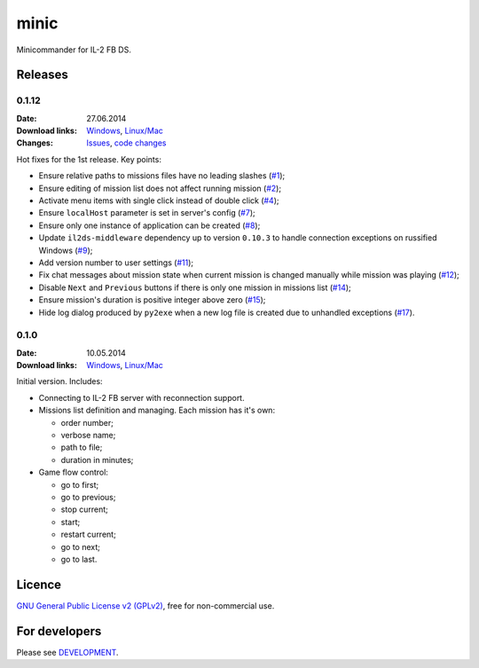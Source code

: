 minic
=====

Minicommander for IL-2 FB DS.

.. image:: http://i.imgur.com/IceQg1U.png
    :alt: Minic screenshots
    :align: center

Releases
--------

0.1.12
^^^^^^

:Date: 27.06.2014
:Download links:
    `Windows <https://drive.google.com/file/d/0B4hbTGD5PQqQMTdsa1BPd3BTaGc/edit?usp=sharing>`_,
    `Linux/Mac <https://github.com/IL2HorusTeam/minic/archive/0.1.12.zip>`_
:Changes:
    `Issues <https://github.com/IL2HorusTeam/minic/issues?milestone=1&state=closed>`_,
    `code changes <https://github.com/IL2HorusTeam/minic/compare/0.1.0...0.1.12>`_

Hot fixes for the 1st release. Key points:

* Ensure relative paths to missions files have no leading slashes (`#1`_);
* Ensure editing of mission list does not affect running mission (`#2`_);
* Activate menu items with single click instead of double click (`#4`_);
* Ensure ``localHost`` parameter is set in server's config (`#7`_);
* Ensure only one instance of application can be created (`#8`_);
* Update ``il2ds-middleware`` dependency up to version ``0.10.3`` to handle
  connection exceptions on russified Windows (`#9`_);
* Add version number to user settings (`#11`_);
* Fix chat messages about mission state when current mission is changed
  manually while mission was playing (`#12`_);
* Disable ``Next`` and ``Previous`` buttons if there is only one mission in
  missions list (`#14`_);
* Ensure mission's duration is positive integer above zero (`#15`_);
* Hide log dialog produced by ``py2exe`` when a new log file is created due to
  unhandled exceptions (`#17`_).

0.1.0
^^^^^

:Date: 10.05.2014
:Download links:
    `Windows <https://drive.google.com/file/d/0B4hbTGD5PQqQYVJ6dWJ6NEVJQmM/edit?usp=sharing>`_,
    `Linux/Mac <https://github.com/IL2HorusTeam/minic/archive/0.1.0.zip>`_

Initial version. Includes:

* Connecting to IL-2 FB server with reconnection support.
* Missions list definition and managing. Each mission has it's own:

  - order number;
  - verbose name;
  - path to file;
  - duration in minutes;

* Game flow control:

  - go to first;
  - go to previous;
  - stop current;
  - start;
  - restart current;
  - go to next;
  - go to last.

Licence
-------

`GNU General Public License v2 (GPLv2)`_, free for non-commercial use.

For developers
--------------

Please see `DEVELOPMENT`_.

.. _GNU General Public License v2 (GPLv2): https://github.com/IL2HorusTeam/minic/blob/master/LICENSE
.. _DEVELOPMENT: https://github.com/IL2HorusTeam/minic/blob/master/DEVELOPMENT.rst

.. _#1: https://github.com/IL2HorusTeam/minic/issues/1
.. _#2: https://github.com/IL2HorusTeam/minic/issues/2
.. _#4: https://github.com/IL2HorusTeam/minic/issues/4
.. _#7: https://github.com/IL2HorusTeam/minic/issues/7
.. _#8: https://github.com/IL2HorusTeam/minic/issues/8
.. _#9: https://github.com/IL2HorusTeam/minic/issues/9
.. _#11: https://github.com/IL2HorusTeam/minic/issues/11
.. _#12: https://github.com/IL2HorusTeam/minic/issues/12
.. _#14: https://github.com/IL2HorusTeam/minic/issues/14
.. _#15: https://github.com/IL2HorusTeam/minic/issues/15
.. _#17: https://github.com/IL2HorusTeam/minic/issues/17
